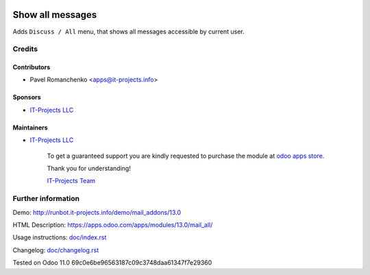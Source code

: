.. image:: https://img.shields.io/badge/license-MIT-blue.svg
   :target: https://opensource.org/licenses/MIT
   :alt: License: MIT

===================
 Show all messages
===================

Adds ``Discuss / All`` menu, that shows all messages accessible by current user.

Credits
=======

Contributors
------------
* Pavel Romanchenko <apps@it-projects.info>

Sponsors
--------
* `IT-Projects LLC <https://it-projects.info>`__

Maintainers
-----------
* `IT-Projects LLC <https://it-projects.info>`__

      To get a guaranteed support you are kindly requested to purchase the module at `odoo apps store <https://apps.odoo.com/apps/modules/13.0/mail_all/>`__.

      Thank you for understanding!

      `IT-Projects Team <https://www.it-projects.info/team>`__

Further information
===================

Demo: http://runbot.it-projects.info/demo/mail_addons/13.0

HTML Description: https://apps.odoo.com/apps/modules/13.0/mail_all/

Usage instructions: `<doc/index.rst>`_

Changelog: `<doc/changelog.rst>`_

Tested on Odoo 11.0 69c0e6be96563187c09c3748daa61347f7e29360
